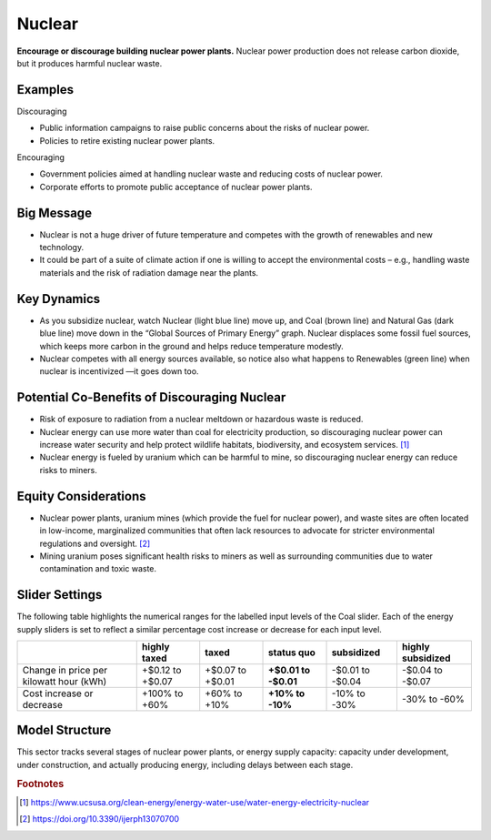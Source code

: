 |imgNuclearIcon| Nuclear
========================

**Encourage or discourage building nuclear power plants.** Nuclear power production does not release carbon dioxide, but it produces harmful nuclear waste.

Examples
--------

Discouraging

* Public information campaigns to raise public concerns about the risks of nuclear power.

* Policies to retire existing nuclear power plants.

Encouraging

* Government policies aimed at handling nuclear waste and reducing costs of nuclear power.

* Corporate efforts to promote public acceptance of nuclear power plants.

Big Message
-----------

* Nuclear is not a huge driver of future temperature and competes with the growth of renewables and new technology.

* It could be part of a suite of climate action if one is willing to accept the environmental costs – e.g., handling waste materials and the risk of radiation damage near the plants.

Key Dynamics
------------

* As you subsidize nuclear, watch Nuclear (light blue line) move up, and Coal (brown line) and Natural Gas (dark blue line) move down in the “Global Sources of Primary Energy” graph. Nuclear displaces some fossil fuel sources, which keeps more carbon in the ground and helps reduce temperature modestly.

* Nuclear competes with all energy sources available, so notice also what happens to Renewables (green line) when nuclear is incentivized —it goes down too. 

Potential Co-Benefits of Discouraging Nuclear 
----------------------------------------------
- Risk of exposure to radiation from a nuclear meltdown or hazardous waste is reduced.
- Nuclear energy can use more water than coal for electricity production, so discouraging nuclear power can increase water security and help protect wildlife habitats, biodiversity, and ecosystem services. [#nuclearfn1]_  
- Nuclear energy is fueled by uranium which can be harmful to mine, so discouraging nuclear energy can reduce risks to miners.

Equity Considerations 
----------------------
- Nuclear power plants, uranium mines (which provide the fuel for nuclear power), and waste sites are often located in low-income, marginalized communities that often lack resources to advocate for stricter environmental regulations and oversight. [#nuclearfn2]_     
- Mining uranium poses significant health risks to miners as well as surrounding communities due to water contamination and toxic waste. 

Slider Settings
---------------

The following table highlights the numerical ranges for the labelled input levels of the Coal slider. Each of the energy supply sliders is set to reflect a similar percentage cost increase or decrease for each input level. 

======================================= ================ ================ =========== ========== =================
\                                       highly taxed     taxed            status quo  subsidized highly subsidized
======================================= ================ ================ =========== ========== =================
Change in price per kilowatt hour (kWh) +$0.12 to +$0.07 +$0.07 to +$0.01 **+$0.01 to -$0.01 to  -$0.04 to
                                                                          -$0.01**    -$0.04     -$0.07
Cost increase or decrease               +100% to +60%    +60% to +10%     **+10% to   -10% to    -30% to
                                                                          -10%**      -30%       -60%
======================================= ================ ================ =========== ========== =================

Model Structure
---------------

This sector tracks several stages of nuclear power plants, or energy supply capacity: capacity under development, under construction, and actually producing energy, including delays between each stage.

.. rubric:: Footnotes

.. [#nuclearfn1] https://www.ucsusa.org/clean-energy/energy-water-use/water-energy-electricity-nuclear 
.. [#nuclearfn2] https://doi.org/10.3390/ijerph13070700 

.. SUBSTITUTIONS SECTION

.. |imgNuclearIcon| image:: ../images/icons/nuclear_icon.png
   :width: 0.46111in
   :height: 0.49339in
